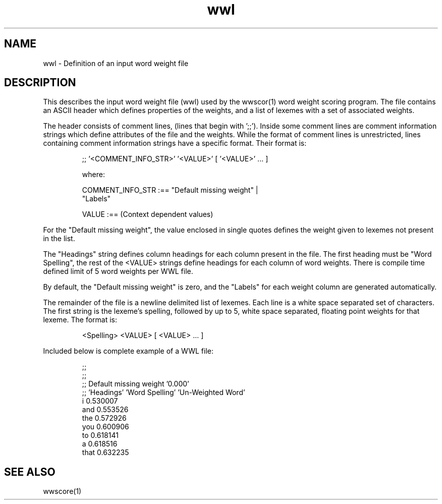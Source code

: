.TH wwl 5 "Release 3.6.1" "Scoring Pkg"
.SH NAME
wwl - Definition of an input word weight file
.SH DESCRIPTION
This describes the input word weight file (wwl) used by the wwscor(1)
word weight scoring program.  The file contains an ASCII header which
defines properties of the weights, and a list of lexemes with a set of
associated weights. 

The header consists of comment lines, (lines that begin with ';;').
Inside some comment lines are comment information strings which define
attributes of the file and the weights.  While the format of comment
lines is unrestricted, lines containing comment information strings
have a specific format.  Their format is:

.RS
;; '<COMMENT_INFO_STR>' '<VALUE>' [ '<VALUE>' ... ]

    where:

        COMMENT_INFO_STR :== "Default missing weight" |
                             "Labels"

        VALUE            :== (Context dependent values)
.RE

For the "Default missing weight", the value enclosed in single quotes
defines the weight given to lexemes not present in the list.  

The "Headings" string defines column headings for each column present
in the file.  The first heading must be "Word Spelling", the rest of
the <VALUE> strings define headings for each column of word weights.
There is compile time defined limit of 5 word weights per WWL file.

By default, the "Default missing weight" is zero, and the "Labels" for
each weight column are generated automatically.

The remainder of the file is a newline delimited list of lexemes.
Each line is a white space separated set of characters.  The first
string is the lexeme's spelling, followed by up to 5, white space
separated, floating point weights for that lexeme.  The format is:

.RS
<Spelling> <VALUE> [ <VALUE> ... ]
.RE

Included below is complete example of a WWL file:

.RS
;;
.RE
.RS
;;
.RE
.RS
;; Default missing weight '0.000'
.RE
.RS
;; 'Headings'  'Word Spelling' 'Un-Weighted Word'
.RE
.RS
                       i       0.530007
.RE
.RS
                     and       0.553526
.RE
.RS
                     the       0.572926
.RE
.RS
                     you       0.600906
.RE
.RS
                      to       0.618141
.RE
.RS
                       a       0.618516
.RE
.RS
                    that       0.632235
.RE

.SH SEE ALSO
wwscore(1)

